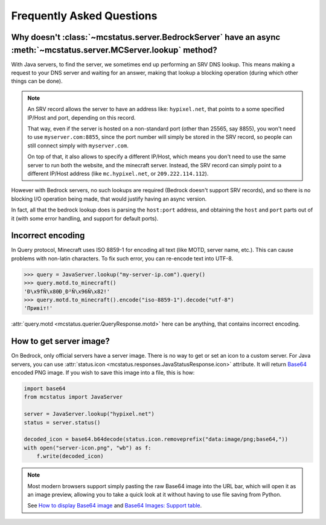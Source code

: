 Frequently Asked Questions
==========================


Why doesn't :class:`~mcstatus.server.BedrockServer` have an async :meth:`~mcstatus.server.MCServer.lookup` method?
------------------------------------------------------------------------------------------------------------------

With Java servers, to find the server, we sometimes end up performing an SRV
DNS lookup. This means making a request to your DNS server and waiting for an
answer, making that lookup a blocking operation (during which other things can
be done).

.. note::
    An SRV record allows the server to have an address like: ``hypixel.net``,
    that points to a some specified IP/Host and port, depending on this record.

    That way, even if the server is hosted on a non-standard port (other than
    25565, say 8855), you won't need to use ``myserver.com:8855``, since the
    port number will simply be stored in the SRV record, so people can still
    connect simply with ``myserver.com``.

    On top of that, it also allows to specify a different IP/Host, which means
    you don't need to use the same server to run both the website, and the
    minecraft server. Instead, the SRV record can simply point to a different
    IP/Host address (like ``mc.hypixel.net``, or ``209.222.114.112``).

However with Bedrock servers, no such lookups are required (Bedrock doesn't
support SRV records), and so there is no blocking I/O operation being made,
that would justify having an async version.

In fact, all that the bedrock lookup does is parsing the ``host:port`` address,
and obtaining the ``host`` and ``port`` parts out of it (with some error
handling, and support for default ports).


Incorrect encoding
------------------

In Query protocol, Minecraft uses ISO 8859-1 for encoding all text (like MOTD,
server name, etc.). This can cause problems with non-latin characters. To fix
such error, you can re-encode text into UTF-8.

.. code-block:: python

    >>> query = JavaServer.lookup("my-server-ip.com").query()
    >>> query.motd.to_minecraft()
    'Ð\x9fÑ\x80Ð¸Ð²Ñ\x96Ñ\x82!'
    >>> query.motd.to_minecraft().encode("iso-8859-1").decode("utf-8")
    'Привіт!'

:attr:`query.motd <mcstatus.querier.QueryResponse.motd>` here can be anything,
that contains incorrect encoding.


How to get server image?
------------------------

On Bedrock, only official servers have a server image. There is no way to get
or set an icon to a custom server. For Java servers, you can use
:attr:`status.icon <mcstatus.responses.JavaStatusResponse.icon>`
attribute. It will return `Base64 <https://en.wikipedia.org/wiki/Base64>`_
encoded PNG image. If you wish to save this image into a file, this is how:

.. code-block:: python

    import base64
    from mcstatus import JavaServer

    server = JavaServer.lookup("hypixel.net")
    status = server.status()

    decoded_icon = base64.b64decode(status.icon.removeprefix("data:image/png;base64,"))
    with open("server-icon.png", "wb") as f:
        f.write(decoded_icon)

.. note::
    Most modern browsers support simply pasting the raw Base64 image into the
    URL bar, which will open it as an image preview, allowing you to take a
    quick look at it without having to use file saving from Python.

    See `How to display Base64 image <https://stackoverflow.com/questions/8499633>`_
    and `Base64 Images: Support table <https://caniuse.com/atob-btoa>`_.
